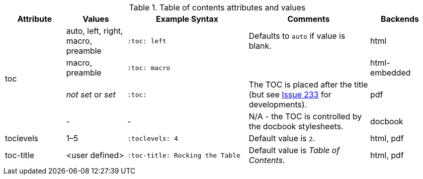 ////
Included in:

- user-manual
////

[cols="1,1,2,2a,1"]
.Table of contents attributes and values
|===
|Attribute |Values |Example Syntax |Comments |Backends

.4+|toc
|auto, left, right, macro, preamble
|`:toc: left`
|Defaults to `auto` if value is blank.
|html

|macro, preamble
|`:toc: macro`
|
|html-embedded

|__not set__ or __set__
|`:toc:`
|The TOC is placed after the title (but see link:https://github.com/asciidoctor/asciidoctor-pdf/issues/233[Issue 233] for developments).
|pdf

|-
|-
|N/A - the TOC is controlled by the docbook stylesheets.
|docbook

|toclevels
|1–5
|`:toclevels: 4`
|Default value is `2`.
|html, pdf

|toc-title
|<user defined>
|`:toc-title: Rocking the Table`
|Default value is _Table of Contents_.
|html, pdf

|===
